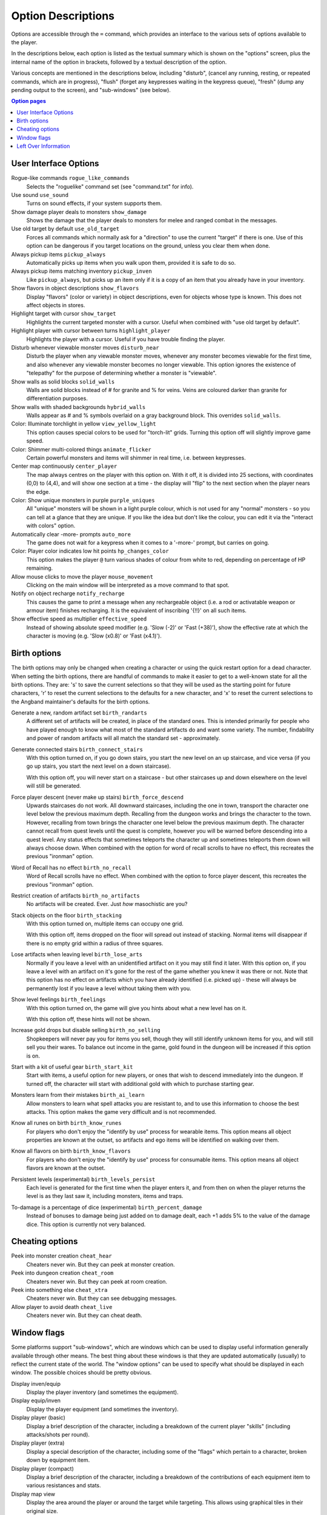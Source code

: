 ===================
Option Descriptions
===================

Options are accessible through the ``=`` command, which provides an
interface to the various sets of options available to the player.

In the descriptions below, each option is listed as the textual summary
which is shown on the "options" screen, plus the internal name of the
option in brackets, followed by a textual description of the option.

Various concepts are mentioned in the descriptions below, including
"disturb", (cancel any running, resting, or repeated commands, which are in
progress), "flush" (forget any keypresses waiting in the keypress queue),
"fresh" (dump any pending output to the screen), and "sub-windows" (see
below).

.. contents:: Option pages
   :local:
   :depth: 1

User Interface Options
======================

Rogue-like commands ``rogue_like_commands``
  Selects the "roguelike" command set (see "command.txt" for info).

Use sound ``use_sound``
  Turns on sound effects, if your system supports them.

Show damage player deals to monsters ``show_damage``
  Shows the damage that the player deals to monsters for melee and ranged 
  combat in the messages.

Use old target by default ``use_old_target``
  Forces all commands which normally ask for a "direction" to use the
  current "target" if there is one. Use of this option can be dangerous if
  you target locations on the ground, unless you clear them when done.

Always pickup items ``pickup_always``
  Automatically picks up items when you walk upon them, provided it is safe
  to do so.

Always pickup items matching inventory ``pickup_inven``
  Like ``pickup_always``, but picks up an item only if it is a copy of an
  item that you already have in your inventory.

Show flavors in object descriptions ``show_flavors``
  Display "flavors" (color or variety) in object descriptions, even for
  objects whose type is known. This does not affect objects in stores.  

Highlight target with cursor ``show_target``
  Highlights the current targeted monster with a cursor.  Useful when 
  combined with "use old target by default".

Highlight player with cursor between turns ``highlight_player``
  Highlights the player with a cursor.  Useful if you have trouble finding
  the player.

Disturb whenever viewable monster moves ``disturb_near``
  Disturb the player when any viewable monster moves, whenever any monster
  becomes viewable for the first time, and also whenever any viewable
  monster becomes no longer viewable. This option ignores the existence of
  "telepathy" for the purpose of determining whether a monster is
  "viewable".

Show walls as solid blocks ``solid_walls``
  Walls are solid blocks instead of # for granite and % for veins.  Veins
  are coloured darker than granite for differentiation purposes.

Show walls with shaded backgrounds ``hybrid_walls``
  Walls appear as # and % symbols overlaid on a gray background block.  
  This overrides ``solid_walls``.

Color: Illuminate torchlight in yellow ``view_yellow_light``
  This option causes special colors to be used for "torch-lit" grids.
  Turning this option off will slightly improve game speed.

Color: Shimmer multi-colored things ``animate_flicker``
  Certain powerful monsters and items will shimmer in real time, i.e.
  between keypresses.  

Center map continuously ``center_player``
  The map always centres on the player with this option on. With it off, it
  is divided into 25 sections, with coordinates (0,0) to (4,4), and will
  show one section at a time - the display will "flip" to the next section
  when the player nears the edge.

Color: Show unique monsters in purple ``purple_uniques``
  All "unique" monsters will be shown in a light purple colour, which is
  not used for any "normal" monsters - so you can tell at a glance that
  they are unique. If you like the idea but don't like the colour, you can
  edit it via the "interact with colors" option.

Automatically clear -more- prompts ``auto_more``
  The game does not wait for a keypress when it comes to a '-more-'
  prompt, but carries on going.  

Color: Player color indicates low hit points ``hp_changes_color``
  This option makes the player ``@`` turn various shades of colour from
  white to red, depending on percentage of HP remaining.

Allow mouse clicks to move the player  ``mouse_movement``
  Clicking on the main window will be interpreted as a move command to that
  spot.

Notify on object recharge ``notify_recharge``
  This causes the game to print a message when any rechargeable object
  (i.e. a rod or activatable weapon or armour item) finishes recharging. It
  is the equivalent of inscribing '{!!}' on all such items.  

Show effective speed as multiplier ``effective_speed``
  Instead of showing absolute speed modifier (e.g. 'Slow (-2)' or 'Fast (+38)'),
  show the effective rate at which the character is moving (e.g. 'Slow (x0.8)'
  or 'Fast (x4.1)').


Birth options
=============

The birth options may only be changed when creating a character or using
the quick restart option for a dead character.  When setting the birth
options, there are handful of commands to make it easier to get to a
well-known state for all the birth options.  They are:  's' to save the
current selections so that they will be used as the starting point for
future characters, 'r' to reset the current selections to the defaults
for a new character, and 'x' to reset the current selections to the
Angband maintainer's defaults for the birth options.

Generate a new, random artifact set ``birth_randarts``
  A different set of artifacts will be created, in place of the standard
  ones. This is intended primarily for people who have played enough to
  know what most of the standard artifacts do and want some variety. The
  number, findability and power of random artifacts will all match the
  standard set - approximately.

Generate connected stairs ``birth_connect_stairs``
  With this option turned on, if you go down stairs, you start the new level
  on an up staircase, and vice versa (if you go up stairs, you start the
  next level on a down staircase).

  With this option off, you will never start on a staircase - but other
  staircases up and down elsewhere on the level will still be generated.

Force player descent (never make up stairs) ``birth_force_descend``
  Upwards staircases do not work.  All downward staircases, including the
  one in town, transport the character one level below the previous maximum
  depth.  Recalling from the dungeon works and brings the character to the
  town.  However, recalling from town brings the character one level 
  below the previous maximum depth.  The character cannot recall from quest
  levels until the quest is complete, however you will be warned before
  descending into a quest level.  Any status effects that sometimes 
  teleports the character up and sometimes teleports them down will always
  choose down.  When combined with the option for word of recall scrolls
  to have no effect, this recreates the previous "ironman" option.  

Word of Recall has no effect ``birth_no_recall``
  Word of Recall scrolls have no effect.  When combined with the option
  to force player descent, this recreates the previous "ironman" option.

Restrict creation of artifacts ``birth_no_artifacts``
  No artifacts will be created. Ever. Just *how* masochistic are you?

Stack objects on the floor ``birth_stacking``
  With this option turned on, multiple items can occupy one grid.

  With this option off, items dropped on the floor will spread out instead
  of stacking. Normal items will disappear if there is no empty grid
  within a radius of three squares.

Lose artifacts when leaving level ``birth_lose_arts``
  Normally if you leave a level with an unidentified artifact on it you may
  still find it later. With this option on, if you leave a level with an
  artifact on it's gone for the rest of the game whether you knew it was
  there or not. Note that this option has no effect on artifacts which you
  have already identified (i.e. picked up) - these will always be
  permanently lost if you leave a level without taking them with you.

Show level feelings ``birth_feelings``
  With this option turned on, the game will give you hints about what a new
  level has on it.

  With this option off, these hints will not be shown.

Increase gold drops but disable selling ``birth_no_selling``
  Shopkeepers will never pay you for items you sell, though they will still
  identify unknown items for you, and will still sell you their wares. To
  balance out income in the game, gold found in the dungeon will be
  increased if this option is on.

Start with a kit of useful gear ``birth_start_kit``
  Start with items, a useful option for new players, or ones that wish
  to descend immediately into the dungeon.  If turned off, the character
  will start with additional gold with which to purchase starting gear.

Monsters learn from their mistakes ``birth_ai_learn``
  Allow monsters to learn what spell attacks you are resistant to, and to
  use this information to choose the best attacks.  This option makes the
  game very difficult and is not recommended.

Know all runes on birth ``birth_know_runes``
  For players who don't enjoy the "identify by use" process for wearable
  items.  This option means all object properties are known at the outset, so
  artifacts and ego items will be identified on walking over them.

Know all flavors on birth ``birth_know_flavors``
  For players who don't enjoy the "identify by use" process for consumable
  items.  This option means all object flavors are known at the outset.

Persistent levels (experimental) ``birth_levels_persist``
  Each level is generated for the first time when the player enters it, and 
  from then on when the player returns the level is as they last saw it, 
  including monsters, items and traps.

To-damage is a percentage of dice (experimental) ``birth_percent_damage``
  Instead of bonuses to damage being just added on to damage dealt, each +1
  adds 5% to the value of the damage dice. This option is currently not
  very balanced.

Cheating options
================

Peek into monster creation ``cheat_hear``
  Cheaters never win. But they can peek at monster creation.

Peek into dungeon creation ``cheat_room``
  Cheaters never win. But they can peek at room creation.

Peek into something else ``cheat_xtra``
  Cheaters never win. But they can see debugging messages.

Allow player to avoid death ``cheat_live``
   Cheaters never win. But they can cheat death.

Window flags
============

Some platforms support "sub-windows", which are windows which can be used
to display useful information generally available through other means. The
best thing about these windows is that they are updated automatically
(usually) to reflect the current state of the world. The "window options"
can be used to specify what should be displayed in each window. The 
possible choices should be pretty obvious.

Display inven/equip
  Display the player inventory (and sometimes the equipment).

Display equip/inven
  Display the player equipment (and sometimes the inventory).

Display player (basic)
  Display a brief description of the character, including a breakdown of
  the current player "skills" (including attacks/shots per round).

Display player (extra)
  Display a special description of the character, including some of the
  "flags" which pertain to a character, broken down by equipment item.

Display player (compact)
  Display a brief description of the character, including a breakdown of
  the contributions of each equipment item to various resistances and
  stats.

Display map view
  Display the area around the player or around the target while targeting.
  This allows using graphical tiles in their original size.

Display messages
  Display the most recently generated "messages".

Display overhead view
  Display an overhead view of the entire dungeon level.

Display monster recall
  Display a description of the monster which has been most recently
  attacked, targeted, or examined in some way.

Display object recall
  Display a description of the most recently selected object. Currently
  this only affects spellbooks and prayerbooks. This window flag may be
  usefully combined with others, such as "monster recall".

Display monster list
  Display a list of monsters you know about and their distance from you.

Display status
  Display the current status of the player, with permanent or temporary boosts,
  resistances and status ailments (also available on the main window).

Display item list
  Display a list of items you know about and their distance from you.

Left Over Information
=====================

The ``hitpoint_warn`` value, if non-zero, is the percentage of maximal
hitpoints at which the player is warned that they may die. It is also used as
the cut-off for using the color red to display both hitpoints and mana.

The ``delay_factor`` value, if non-zero, will slow down the visual effects
used for missile, bolt, beam, and ball attacks. The actual time delay is
equal to ``delay_factor`` squared, in milliseconds.

The ``lazymove_delay`` value, if non-zero, will allow the player to move
diagonally by pressing the two appropriate arrow keys within the delay time.
This may be useful particularly when using a keyboard with no numpad.
